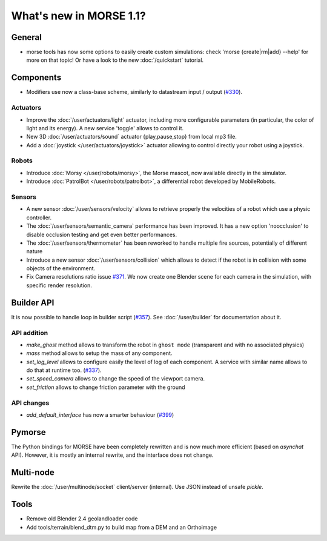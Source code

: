 What's new in MORSE 1.1?
========================

General
-------

- morse tools has now some options to easily create custom simulations: check
  'morse {create|rm|add} --help' for more on that topic! Or have a look to the
  new :doc:`/quickstart` tutorial.

Components
----------

- Modifiers use now a class-base scheme, similarly to datastream input /
  output (`#330 <https://github.com/morse-simulator/morse/issues/330>`_).

Actuators
+++++++++

- Improve the :doc:`/user/actuators/light` actuator, including more
  configurable parameters (in particular, the color of light and its energy).
  A new service 'toggle' allows to control it.
- New 3D :doc:`/user/actuators/sound` actuator {play,pause,stop} from local mp3 file.
- Add a :doc:`joystick </user/actuators/joystick>` actuator allowing to control directly
  your robot using a joystick.


Robots
++++++

- Introduce :doc:`Morsy </user/robots/morsy>`, the Morse mascot, now available directly
  in the simulator.
- Introduce :doc:`PatrolBot </user/robots/patrolbot>`, a differential robot
  developed by MobileRobots.

Sensors
+++++++

- A new sensor :doc:`/user/sensors/velocity` allows to retrieve properly the
  velocities of a robot which use a physic controller.
- The :doc:`/user/sensors/semantic_camera` performance has been improved. It
  has a new option 'noocclusion' to disable occlusion testing and get even
  better performances.
- The :doc:`/user/sensors/thermometer` has been reworked to handle multiple
  fire sources, potentially of different nature
- Introduce a new sensor :doc:`/user/sensors/collision` which allows to detect
  if the robot is in collision with some objects of the environment.
- Fix Camera resolutions ratio issue `#371
  <https://github.com/morse-simulator/morse/issues/371>`_. We now create one
  Blender scene for each camera in the simulation, with specific render
  resolution.

Builder API
-----------

It is now possible to handle loop in builder script (`#357
<https://github.com/morse-simulator/morse/issues/357>`_). See
:doc:`/user/builder` for documentation about it.

API addition
++++++++++++

- `make_ghost` method allows to transform the robot in ``ghost mode``
  (transparent and with no associated physics)
- `mass` method allows to setup the mass of any component.
- `set_log_level` allows to configure easily the level of log of each
  component. A service with similar name allows to do that at runtime too.
  (`#337 <https://github.com/morse-simulator/morse/issues/337>`_).
- `set_speed_camera` allows to change the speed of the viewport camera.
- `set_friction` allows to change friction parameter with the ground

API changes
+++++++++++

- `add_default_interface` has now a smarter behaviour (`#399
  <https://github.com/morse-simulator/morse/issues/399>`_)

Pymorse
-------

The Python bindings for MORSE have been completely rewritten and is now much
more efficient (based on *asynchat* API). However, it is mostly an internal
rewrite, and the interface does not change.

Multi-node
----------

Rewrite the :doc:`/user/multinode/socket` client/server (internal). Use JSON
instead of unsafe `pickle`.

Tools
-----

- Remove old Blender 2.4 geolandloader code
- Add tools/terrain/blend_dtm.py to build map from a DEM and an Orthoimage
